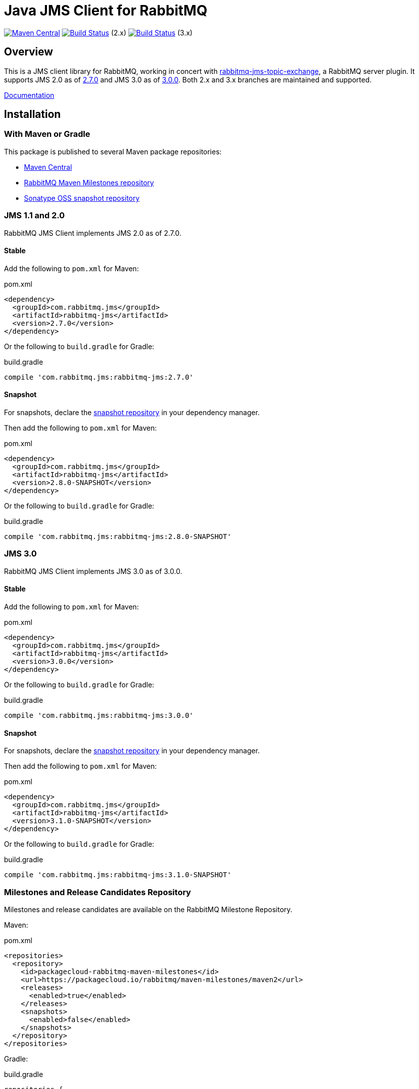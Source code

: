 :2-stable: 2.7.0
:2-milestone: 2.8.0.RC1
:2-snapshot: 2.8.0-SNAPSHOT
:3-stable: 3.0.0
:3-milestone: 3.1.0.RC1
:3-snapshot: 3.1.0-SNAPSHOT

= Java JMS Client for RabbitMQ

image:https://maven-badges.herokuapp.com/maven-central/com.rabbitmq.jms/rabbitmq-jms/badge.svg["Maven Central", link="https://maven-badges.herokuapp.com/maven-central/com.rabbitmq.jms/rabbitmq-jms"]
image:https://github.com/rabbitmq/rabbitmq-jms-client/actions/workflows/test-3.11-stable.yml/badge.svg?branch=2.x.x-stable["Build Status", link="https://github.com/rabbitmq/rabbitmq-jms-client/actions/workflows/test-3.11-stable.yml"] (2.x)
image:https://github.com/rabbitmq/rabbitmq-jms-client/actions/workflows/test-3.11-stable.yml/badge.svg["Build Status", link="https://github.com/rabbitmq/rabbitmq-jms-client/actions/workflows/test-3.11-stable.yml"] (3.x)

== Overview

This is a JMS client library for RabbitMQ, working in concert with https://github.com/rabbitmq/rabbitmq-server/tree/main/deps/rabbitmq_jms_topic_exchange[rabbitmq-jms-topic-exchange],
a RabbitMQ server plugin.
It supports JMS 2.0 as of <<jms-2, 2.7.0>> and JMS 3.0 as of <<jms-3, 3.0.0>>.
Both 2.x and 3.x branches are maintained and supported.

https://rabbitmq.com/jms-client.html[Documentation]

== Installation

=== With Maven or Gradle

This package is published to several Maven package repositories:

* https://search.maven.org/search?q=g:com.rabbitmq.jms%20AND%20a:rabbitmq-jms[Maven Central]
* https://packagecloud.io/rabbitmq/maven-milestones[RabbitMQ Maven Milestones repository]
* https://oss.sonatype.org/content/repositories/snapshots/com/rabbitmq/jms/rabbitmq-jms/[Sonatype OSS snapshot repository]

[[jms-2]]
=== JMS 1.1 and 2.0

RabbitMQ JMS Client implements JMS 2.0 as of 2.7.0.

==== Stable

Add the following to `pom.xml` for Maven:

.pom.xml
[source,xml,subs="attributes,specialcharacters"]
----
<dependency>
  <groupId>com.rabbitmq.jms</groupId>
  <artifactId>rabbitmq-jms</artifactId>
  <version>{2-stable}</version>
</dependency>
----

Or the following to `build.gradle` for Gradle:

.build.gradle
[source,groovy,subs="attributes,specialcharacters"]
----
compile 'com.rabbitmq.jms:rabbitmq-jms:{2-stable}'
----

////
==== Milestone and Release Candidate

For milestones and release candidates, declare the <<milestone-rc-repository,milestone repository>> in your dependency manager.

Then add the following to `pom.xml` for Maven:

.pom.xml
[source,xml,subs="attributes,specialcharacters"]
----
<dependency>
  <groupId>com.rabbitmq.jms</groupId>
  <artifactId>rabbitmq-jms</artifactId>
  <version>{2-milestone}</version>
</dependency>
----

Or the following to `build.gradle` for Gradle:

.build.gradle
[source,groovy,subs="attributes,specialcharacters"]
----
compile 'com.rabbitmq.jms:rabbitmq-jms:{2-milestone}'
----
////

==== Snapshot

For snapshots, declare the <<snapshot-repository,snapshot repository>> in your dependency manager.

Then add the following to `pom.xml` for Maven:

.pom.xml
[source,xml,subs="attributes,specialcharacters"]
----
<dependency>
  <groupId>com.rabbitmq.jms</groupId>
  <artifactId>rabbitmq-jms</artifactId>
  <version>{2-snapshot}</version>
</dependency>
----

Or the following to `build.gradle` for Gradle:

.build.gradle
[source,groovy,subs="attributes,specialcharacters"]
----
compile 'com.rabbitmq.jms:rabbitmq-jms:{2-snapshot}'
----

[[jms-3]]
=== JMS 3.0

RabbitMQ JMS Client implements JMS 3.0 as of 3.0.0.

==== Stable

Add the following to `pom.xml` for Maven:

.pom.xml
[source,xml,subs="attributes,specialcharacters"]
----
<dependency>
  <groupId>com.rabbitmq.jms</groupId>
  <artifactId>rabbitmq-jms</artifactId>
  <version>{3-stable}</version>
</dependency>
----

Or the following to `build.gradle` for Gradle:

.build.gradle
[source,groovy,subs="attributes,specialcharacters"]
----
compile 'com.rabbitmq.jms:rabbitmq-jms:{3-stable}'
----


////
==== Milestone and Release Candidate

For milestones and release candidates, declare the <<milestone-rc-repository,milestone repository>> in your dependency manager.

Then add the following to `pom.xml` for Maven:

.pom.xml
[source,xml,subs="attributes,specialcharacters"]
----
<dependency>
  <groupId>com.rabbitmq.jms</groupId>
  <artifactId>rabbitmq-jms</artifactId>
  <version>{3-milestone}</version>
</dependency>
----

Or the following to `build.gradle` for Gradle:

.build.gradle
[source,groovy,subs="attributes,specialcharacters"]
----
compile 'com.rabbitmq.jms:rabbitmq-jms:{3-milestone}'
----
////

==== Snapshot

For snapshots, declare the <<snapshot-repository,snapshot repository>> in your dependency manager.

Then add the following to `pom.xml` for Maven:

.pom.xml
[source,xml,subs="attributes,specialcharacters"]
----
<dependency>
  <groupId>com.rabbitmq.jms</groupId>
  <artifactId>rabbitmq-jms</artifactId>
  <version>{3-snapshot}</version>
</dependency>
----

Or the following to `build.gradle` for Gradle:

.build.gradle
[source,groovy,subs="attributes,specialcharacters"]
----
compile 'com.rabbitmq.jms:rabbitmq-jms:{3-snapshot}'
----

[[milestone-rc-repository]]
=== Milestones and Release Candidates Repository

Milestones and release candidates are available on the RabbitMQ Milestone Repository.

Maven:

.pom.xml
[source,xml,subs="attributes,specialcharacters"]
----
<repositories>
  <repository>
    <id>packagecloud-rabbitmq-maven-milestones</id>
    <url>https://packagecloud.io/rabbitmq/maven-milestones/maven2</url>
    <releases>
      <enabled>true</enabled>
    </releases>
    <snapshots>
      <enabled>false</enabled>
    </snapshots>
  </repository>
</repositories>
----

Gradle:

.build.gradle
[source,groovy,subs="attributes,specialcharacters"]
----
repositories {
  maven {
    url "https://packagecloud.io/rabbitmq/maven-milestones/maven2"
  }
}
----

[[snapshot-repository]]
=== Snapshot Repository

Snapshots are available on https://oss.sonatype.org/content/repositories/snapshots/com/rabbitmq/jms/rabbitmq-jms/[Sonatype OSS snapshot repository].

Add the https://oss.sonatype.org/content/repositories/snapshots/com/rabbitmq/jms/rabbitmq-jms/[Sonatype OSS snapshot repository] to your dependency manager:

Maven:

.pom.xml
[source,xml,subs="attributes,specialcharacters"]
----
<repositories>
  <repository>
    <id>ossrh</id>
    <url>https://oss.sonatype.org/content/repositories/snapshots</url>
    <snapshots>
      <enabled>true</enabled>
    </snapshots>
    <releases>
      <enabled>false</enabled>
    </releases>
  </repository>
</repositories>
----

Gradle:

.build.gradle
[source,groovy,subs="attributes,specialcharacters"]
----
repositories {
  maven { url 'https://oss.sonatype.org/content/repositories/snapshots' }
  mavenCentral()
}
----

=== Building from Source

This project is managed by Maven, so use

```sh
./mvnw clean install -Dmaven.test.skip=true
```

to build it from source and install into the local repository.

== Running Tests

See https://github.com/rabbitmq/rabbitmq-jms-client/blob/main/CONTRIBUTING.md[CONTRIBUTING.md] for an overview of the development process.

=== Unit Tests

```sh
./mvnw clean test
```

=== Integration Tests

==== Running Integration Tests with Docker

Launch the broker:

```sh
docker run -it --rm --name rabbitmq -p 5672:5672 rabbitmq
```

Enable the JMS Topic Exchange plugin:

```sh
docker exec rabbitmq rabbitmq-plugins enable rabbitmq_jms_topic_exchange
```

Launch the tests:

```sh
./mvnw verify -Drabbitmqctl.bin=DOCKER:rabbitmq
```

==== Running Integration Tests with a Local Broker

To launch the test suite (requires a local RabbitMQ node with JMS Topic Exchange plugin enabled):

```sh
./mvnw verify -Drabbitmqctl.bin=/path/to/rabbitmqctl
```

=== JMS 1.1 Compliance Test Suite

https://github.com/rabbitmq/rabbitmq-jms-cts[JMS 1.1 compliance test suite] for this client is available
in a separate repository.

== Versioning

This library uses https://semver.org/[semantic versioning].

== Support

See the https://www.rabbitmq.com/java-versions.html[RabbitMQ Java libraries support page]
for the support timeline of this library.

== License and Copyright

(c) 2007-2022 VMware, Inc. or its affiliates.

This package, the RabbitMQ JMS client library, is double-licensed under the Apache License version 2 ("ASL") and the Mozilla Public License 2.0 ("MPL").

See https://github.com/rabbitmq/rabbitmq-jms-client/blob/main/LICENSE[LICENSE].

